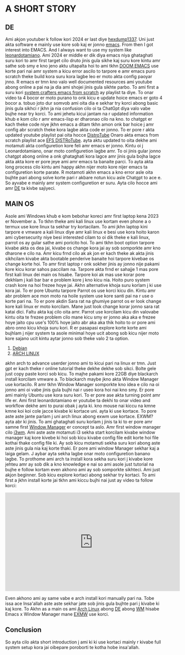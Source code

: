 * A SHORT STORY
** DE
Ami akjon youtuber k follow kori 2024 er last diye [[https://www.youtube.com/@hexdump1337][hexdump1337]]. Uni just akta software e mainly use kore sob kaj er jonno [[https://en.wikipedia.org/wiki/Emacs][emacs]]. From then I got interest into EMACS. And I always want to use my system like [[https://leonardotamiano.xyz/][leonardotamiano]]. Ami 2024 er middle er dik diya emacs niya ghataghati suru kori to amr first target cilo druto jinis gula sikhe kaj suru kore kintu amr sathe sob smy e kno jeno aktu ultapalta hoi to ami tkhn [[https://github.com/doomemacs/doomemacs][DOOM EMACS]] use korte pari nai amr system a kicu error ascilo to tarpore e amr emacs puro scratch theke build kora suru kora lagbe leo er moto akta config paoyar jnno. R emacs er tmn kno valo well documented resources ami youtube abong online a pai na ja dia ami shojei jinis gula sikhte parbo. To ami first a suru kori [[https://www.youtube.com/watch?v=74zOY-vgkyw&list=PLEoMzSkcN8oPH1au7H6B7bBJ4ZO7BXjSZ][system crafters emacs from scratch]] ay playlist ta diye. To onar video ta 4 bocor er moto purano to onk kicu e update hoice emacs er goto 4 bocor a. tobuo joto dur somvob ami oita dia e sekhar try korci abong basic jinis gula sikhci r jkhn ja nia confusion cilo oi ta ChatGpt diya valo vabe bujhe near try korci. To ami jehetu kicui jantam na r updated information khub e kom cilo r amr emacs-lisp er dharonao cilo na kno. to chatgpt er kach theke code niye jkhn emacs a ditam tkhn amon onk bar hoice j amr config abr scratch theke kora lagbe akta code er jonno. To er pore r akta updated youtube playlist pai oita hocce [[https://www.youtube.com/@DistroTube][DistroTube]] Onaro akta emacs from scratch playlist ace [[https://www.youtube.com/watch?v=d1fgypEiQkE&list=PL5--8gKSku15e8lXf7aLICFmAHQVo0KXX&pp=0gcJCV8EOCosWNin][EFS DISTRoTube]]. ayta aktu updated to oita dekhe ami motamuti akta configuretion kore feli amr emacs er jonno. Kintu oi j Leonardotamiano, onar moto configuretion lagbe amr. To oi jinis gular jonno chatgpt abong online a onk ghataghati kora lagce amr jinis gula bojha lagce akta akta kore er pore jeye ami amr emacs ta banaite parci. To ayta akta long process cilo kintu ami happy akhn nijer moto kore nijer emacs ta configuretion korte parate. R motamoti akhn emacs a kno error asle oita bujhte pari abong solve korte pari r akbare notun kicu asle Chatgpt to ace e. So ayvabe e mainly amr system configuretion er suru. Ayta cilo hocce ami amr [[https://en.wikipedia.org/wiki/Desktop_environment][DE]] ta kivbe sajiyeci.

** MAIN OS
Asole ami Windows khub e kom bebohar koreci amr first laptop kena 2023 er November a. To tkhn theke ami kali linux use kortam even phone a o termux use kore linux ta sekhar try kortacilam. To ami jkhn laptop kini tarpore e vmware a kali linux diye amr kali linux e besi use kora hoito karon ami cybersecurity niye besi interested cilam to oi dik theke e kali linux, parrot os ay gular sathe ami poricito hoi. To ami tkhn boot option tarpore kivabe akta os dea jai, kivabe os change kora jai ay sob somporkte amr kno dharone e cilo na. Amr kicu frnd cilo ak ak jon er kach theke ak akta jinis sikhcilam kivabe akta bootable penderive banaite hoi tarpore kivebae os change korte hoi. To amr first laptop r onk sokher jinis ay jonno nije pakami kore kicu korar sahos paccilam na. Tarpore akta frnd er sahajje 1 mas pore first kali linux dei main os hisabe. Tarpore koi ak mas use korar pore dekhlam j kali bar bar e problem kore j kno kicu nia. Hoito puro system crash kore na hoi frezee hoye jai. Akhn alternative khoja suru korlam j ki use kora jai. To er pore Ubuntu tarpore Parrot os use korci kicu din. Kintu amr abr problem ace mon moto na hoile system use kore santi pai na r use o korte pari na. To er pore akdin Sara rat na ghumiye parrot os er look change kore kali linux er moto korcilam. Mane just look change korar jonno sara rat katai dici. Faltu akta kaj cilo oita amr. Parrot use korcilam kicu din valovabe kintu oita te frezee problem cilo mane kicu smy er jonno aka aka e frezee hoye jaito cpu use's 100%  hoye jaito abr aka aka thik hoito to or pore ami abro onno kicu khoja suru kori. R er pasapasi explore korte korte ami bujhlam j nijer system ta asole minimal hoye ucit abong sob kicu nijer moto kore sajano ucit kintu aytar jonno sob theke valo 2 ta option. 

1. [[https://www.debian.org/][Debian]] 
2. [[https://archlinux.org/][ARCH LINUX]]

akhn arch to advance userder jonno ami to kicui pari na linux er tmn. Just gpt er kach theke r online tutorial theke dekhe dekhe sob sikci. Bolte gele just copy paste korci sob kicu. To majhe pakami kore 22GB diye blackarch install korcilam vmware a. To blackarch maybe jkno akta Window Manager use kortacilo. R amr tkhn Window Manager somporkte kno idea e cilo na oi jonno ami oi vabe jinis gula bujhi nai r useo kora hoi nai kno smy. Er pore ami mainly Ubuntu use kora suru kori. To er pore ase akta turning point amr life er. Ami first leonardotamiano er youtube ta dekhi to onar video and workflow dekhe ami to purai obak j ayta ki. kno mouse nai kiccu na kmne kmne koi koi cole jacce kivabe ki kortace uni. ayta ki use kortace. To pore aste aste jante parlam j uni arch linux abong exwm use kortace. EXWM? ayta abr ki jinis. To ami ghataghati suru korlam j jinis ta ki to er pore amr samne first [[https://wiki.archlinux.org/title/Window_manager][Window Manager]] er concept ta aslo. Amr first window manager cilo [[https://i3wm.org/][i3wm]]. Ami aste aste motamuti i3 sekha start korcilam kivabe window manager kaj kore kivebe ki hoi sob kicu kivabe config file edit korte hoi file kothai thake config file ki. Ay sob kicu motamuti sekha suru kori abong aste aste jinis gula nia kaj korte thaki. 
Er pore ami window Manager sekhar kaj a laiga gelam. J aybar ayta sekha lagbe onar moto configuretion banano lagbe. To prothome ami arch ta install kora sekha suru kori j kivabe kore jehteu amr ay sob dik a kno knowledge e nai so ami asole just tutorial na bujhe e follow kortam even akhono ami ay sob somporkte sikhteci. Ami just akjon beginner. Sob kicu explore kortaci abong sekhar try kortaci. To ami first a jkhn install korte jai tkhn ami kiccu bujhi nai just ay video ta follow korci: 
#+BEGIN_EXPORT html
<iframe width="560" height="315"
  src="https://www.youtube.com/embed/AYxaNjbC1wg"
  title="YouTube video player"
  frameborder="0"
  allow="accelerometer; autoplay; clipboard-write; encrypted-media; gyroscope; picture-in-picture; web-share"
  allowfullscreen>
  </iframe>
#+END_EXPORT 

Even akhono ami ay same vabe e arch install kori manually pari na. Tobe issa ace Insa'allah aste aste sekhar jate sob jinis gula bujhte pari j kivabe ki kaj kore. To Akhn as a main os ami [[https://archlinux.org/][Arch Linux]] abong [[https://wiki.archlinux.org/title/Desktop_environment][DE]] abong [[https://wiki.archlinux.org/title/Window_manager][WM]] hisabe Emacs x Window Manager mane [[https://github.com/emacs-exwm/exwm][EXMW]] use korci.

** Conclusion
So ayta cilo akta short introduction j ami ki ki use kortaci mainly r kivabe full system setup kora jai oibepare poroborti te kotha hobe insa'allah.
